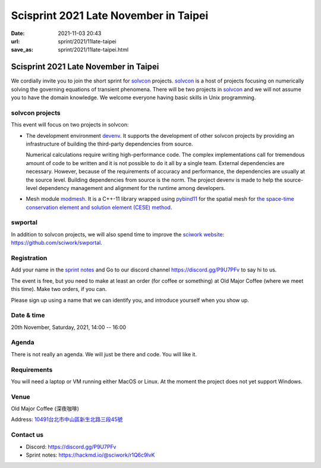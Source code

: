 ======================================
Scisprint 2021 Late November in Taipei
======================================

:date: 2021-11-03 20:43
:url: sprint/2021/11late-taipei
:save_as: sprint/2021/11late-taipei.html

Scisprint 2021 Late November in Taipei
======================================

We cordially invite you to join the short sprint for `solvcon
<https://solvcon.net/>`_ projects.  solvcon_ is a host of projects focusing on
numerically solving the governing equations of transient phenomena.  There will
be two projects in solvcon_ and we will not assume you to have the domain
knowledge.  We welcome everyone having basic skills in Unix programming.

solvcon projects
----------------

This event will focus on two projects in solvcon:

* The development environment `devenv <https://github.com/solvcon/devenv>`__.
  It supports the development of other solvcon projects by providing an
  infrastructure of building the third-party dependencies from source.

  Numerical calculations require writing high-performance code.  The complex
  implementations call for tremendous amount of code to be written and it is
  not possible to do it all by a single team.  External dependencies are
  necessary.  However, because of the requirements of accuracy and performance,
  the dependencies are usually at the source level.  Building dependencies from
  source is the norm.  The project devenv is made to help the source-level
  dependency management and alignment for the runtime among developers.

* Mesh module `modmesh <https://github.com/solvcon/modmesh>`__.  It is a C++-11
  library wrapped using `pybind11
  <https://pybind11.readthedocs.io/en/stable/>`__ for the spatial mesh for `the
  space-time conservation element and solution element (CESE) method
  <https://yyc.solvcon.net/en/latest/cese/index.html>`__.

swportal
--------

In addition to solvcon projects, we will also spend time to improve the
`sciwork website <https://sciwork.dev>`__: https://github.com/sciwork/swportal.

Registration
------------

Add your name in the `sprint notes <https://hackmd.io/@sciwork/r1Q6c9lvK>`_ and
Go to our discord channel https://discord.gg/P9U7PFv to say hi to us.

The event is free, but you need to make at least an order (for coffee or
something) at Old Major Coffee (where we meet this time).  Make two orders, if
you can.

Please sign up using a name that we can identify you, and introduce yourself
when you show up.

Date & time
-----------

20th November, Saturday, 2021, 14:00 -- 16:00

Agenda
------

There is not really an agenda.  We will just be there and code.  You will like
it.

Requirements
------------

You will need a laptop or VM running either MacOS or Linux.  At the moment the
project does not yet support Windows.

Venue
-----

Old Major Coffee (深夜咖啡)

Address: `10491台北市中山區新生北路三段45號 <https://goo.gl/maps/6oRQzdv6qyGYMd658>`__

.. (`google map <https://goo.gl/maps/6oRQzdv6qyGYMd658>`__)

.. raw:: html

  <div style="overflow:hidden; padding-bottom:56.25%; position:relative; height:0;">
  <iframe src="https://www.google.com/maps/embed?pb=!1m18!1m12!1m3!1d3614.073510494754!2d121.52589461500686!3d25.065497483957607!2m3!1f0!2f0!3f0!3m2!1i1024!2i768!4f13.1!3m3!1m2!1s0x3442a95a8b603a35%3A0x590db4ab4ba42ea7!2zT2xkIE1ham9yIENvZmZlZSAo5rex5aSc5ZKW5ZWhKQ!5e0!3m2!1szh-TW!2stw!4v1635945495505!5m2!1szh-TW!2stw"
  style="left:0; top:0; height:100%; width:100%; position:absolute; border:0;"
  allowfullscreen=""
  aria-hidden="false"
  tabindex="0"
  loading="lazy">
  </iframe>
  </div>


Contact us
----------

* Discord: https://discord.gg/P9U7PFv
* Sprint notes: https://hackmd.io/@sciwork/r1Q6c9lvK
